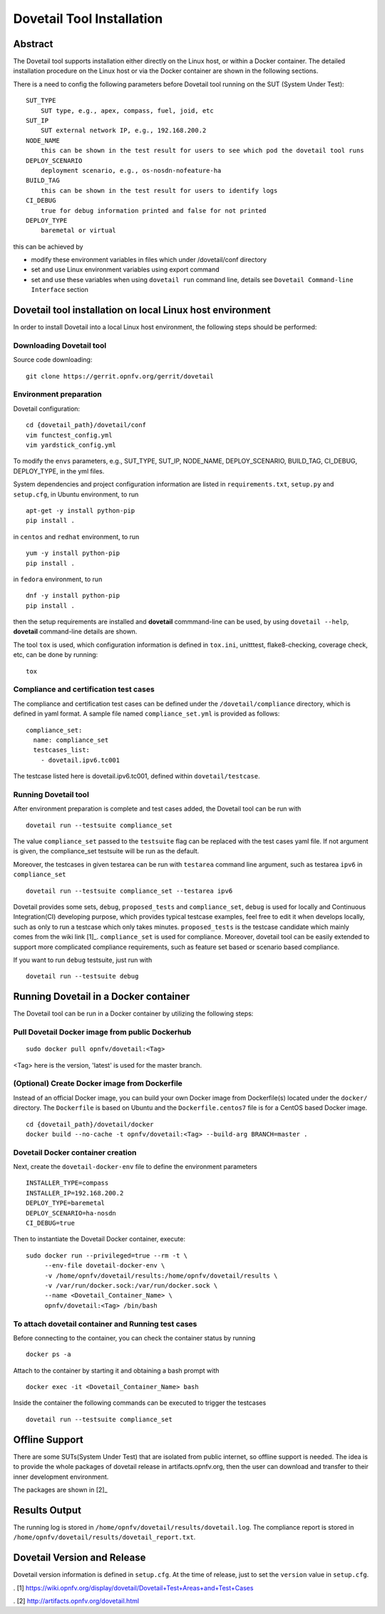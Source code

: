 .. This work is licensed under a Creative Commons Attribution 4.0 International
.. License.
.. http://creativecommons.org/licenses/by/4.0
.. (c) OPNFV, Huawei Technologies Co.,Ltd and others.

===========================
Dovetail Tool Installation
===========================

Abstract
########

The Dovetail tool supports installation either directly on the Linux host, or within a Docker container.
The detailed installation procedure on the Linux host or via the Docker container are shown
in the following sections.

There is a need to config the following parameters before Dovetail tool
running on the SUT (System Under Test):

::

  SUT_TYPE
      SUT type, e.g., apex, compass, fuel, joid, etc
  SUT_IP
      SUT external network IP, e.g., 192.168.200.2
  NODE_NAME
      this can be shown in the test result for users to see which pod the dovetail tool runs
  DEPLOY_SCENARIO
      deployment scenario, e.g., os-nosdn-nofeature-ha
  BUILD_TAG
      this can be shown in the test result for users to identify logs
  CI_DEBUG
      true for debug information printed and false for not printed
  DEPLOY_TYPE
      baremetal or virtual

this can be achieved by

- modify these environment variables in files which under /dovetail/conf directory
- set and use Linux environment variables using export command
- set and use these variables when using ``dovetail run`` command line, details see
  ``Dovetail Command-line Interface`` section


Dovetail tool installation on local Linux host environment
##########################################################

In order to install Dovetail into a local Linux host environment, the following steps should
be performed:

Downloading Dovetail tool
--------------------------

Source code downloading:

::

  git clone https://gerrit.opnfv.org/gerrit/dovetail

Environment preparation
-----------------------

Dovetail configuration:

::

  cd {dovetail_path}/dovetail/conf
  vim functest_config.yml
  vim yardstick_config.yml

To modify the ``envs`` parameters, e.g., SUT_TYPE, SUT_IP, NODE_NAME,
DEPLOY_SCENARIO, BUILD_TAG, CI_DEBUG, DEPLOY_TYPE, in the yml files.

System dependencies and project configuration information are listed in
``requirements.txt``, ``setup.py`` and ``setup.cfg``, in Ubuntu environment,
to run

::

  apt-get -y install python-pip
  pip install .

in ``centos`` and ``redhat`` environment, to run

::

  yum -y install python-pip
  pip install .

in ``fedora`` environment, to run


::

  dnf -y install python-pip
  pip install .

then the setup requirements are installed and **dovetail** commmand-line can be used,
by using ``dovetail --help``, **dovetail** command-line details are shown.

The tool ``tox`` is used, which configuration information is defined in
``tox.ini``, unitttest, flake8-checking, coverage check, etc, can be done
by running:

::

  tox

Compliance and certification test cases
----------------------------------------

The compliance and certification test cases can be defined under the ``/dovetail/compliance``
directory, which is defined in yaml format.
A sample file named ``compliance_set.yml`` is provided as follows:

::

  compliance_set:
    name: compliance_set
    testcases_list:
      - dovetail.ipv6.tc001

The testcase listed here is dovetail.ipv6.tc001, defined within ``dovetail/testcase``.

Running Dovetail tool
---------------------

After environment preparation is complete and test cases added, the Dovetail tool can be run with

::

  dovetail run --testsuite compliance_set

The value ``compliance_set`` passed to the ``testsuite`` flag can be replaced with the test cases yaml file.
If not argument is given, the compliance_set testsuite will be run as the default.

Moreover, the testcases in given testarea can be run with ``testarea`` command line argument, such as
testarea ``ipv6`` in ``compliance_set``

::

  dovetail run --testsuite compliance_set --testarea ipv6

Dovetail provides some sets, ``debug``, ``proposed_tests`` and ``compliance_set``,
``debug`` is used for locally and Continuous Integration(CI) developing purpose,
which provides typical testcase examples, feel free to edit it when develops locally, such as
only to run a testcase which only takes minutes. ``proposed_tests`` is the testcase
candidate which mainly comes from the wiki link [1]_.
``compliance_set`` is used for compliance. Moreover, dovetail tool can be easily
extended to support more complicated compliance requirements,
such as feature set based or scenario based compliance.

If you want to run ``debug`` testsuite, just run with

::

  dovetail run --testsuite debug

Running Dovetail in a Docker container
########################################

The Dovetail tool can be run in a Docker container by utilizing the following steps:

Pull Dovetail Docker image from public Dockerhub
------------------------------------------------

::

  sudo docker pull opnfv/dovetail:<Tag>

<Tag> here is the version, 'latest' is used for the master branch.

(Optional) Create Docker image from Dockerfile
-----------------------------------------------
Instead of an official Docker image, you can build your own Docker image from
Dockerfile(s) located under the ``docker/`` directory. The ``Dockerfile``
is based on Ubuntu and the ``Dockerfile.centos7`` file is for a CentOS based
Docker image.

::

  cd {dovetail_path}/dovetail/docker
  docker build --no-cache -t opnfv/dovetail:<Tag> --build-arg BRANCH=master .

Dovetail Docker container creation
----------------------------------

Next, create the ``dovetail-docker-env`` file to define the environment parameters ::

  INSTALLER_TYPE=compass
  INSTALLER_IP=192.168.200.2
  DEPLOY_TYPE=baremetal
  DEPLOY_SCENARIO=ha-nosdn
  CI_DEBUG=true

Then to instantiate the Dovetail Docker container, execute::

    sudo docker run --privileged=true --rm -t \
         --env-file dovetail-docker-env \
         -v /home/opnfv/dovetail/results:/home/opnfv/dovetail/results \
         -v /var/run/docker.sock:/var/run/docker.sock \
         --name <Dovetail_Container_Name> \
         opnfv/dovetail:<Tag> /bin/bash

To attach dovetail container and Running test cases
----------------------------------------------------

Before connecting to the container, you can check the container status by running ::

   docker ps -a

Attach to the container by starting it and obtaining a bash prompt with ::

   docker exec -it <Dovetail_Container_Name> bash

Inside the container the following commands can be executed to trigger the testcases ::

   dovetail run --testsuite compliance_set

Offline Support
################

There are some SUTs(System Under Test) that are isolated from public internet,
so offline support is needed. The idea is to provide the whole packages of dovetail
release in artifacts.opnfv.org, then the user can download and transfer to their inner
development environment.

The packages are shown in [2]_

Results Output
###############

The running log is stored in ``/home/opnfv/dovetail/results/dovetail.log``.
The compliance report is stored in ``/home/opnfv/dovetail/results/dovetail_report.txt``.

Dovetail Version and Release
############################

Dovetail version information is defined in ``setup.cfg``.
At the time of release, just to set the ``version`` value in ``setup.cfg``.


. [1] https://wiki.opnfv.org/display/dovetail/Dovetail+Test+Areas+and+Test+Cases

. [2] http://artifacts.opnfv.org/dovetail.html
